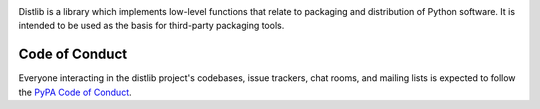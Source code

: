 .. image:: https://travis-ci.org/vsajip/distlib.svg
   :target: https://travis-ci.org/vsajip/distlib

.. image:: https://coveralls.io/repos/vsajip/distlib/badge.svg
   :target: https://coveralls.io/github/vsajip/distlib


Distlib is a library which implements low-level functions that relate to
packaging and distribution of Python software. It is intended to be used as the
basis for third-party packaging tools.


Code of Conduct
---------------

Everyone interacting in the distlib project's codebases, issue trackers, chat
rooms, and mailing lists is expected to follow the `PyPA Code of Conduct`_.

.. _PyPA Code of Conduct: https://www.pypa.io/en/latest/code-of-conduct/
